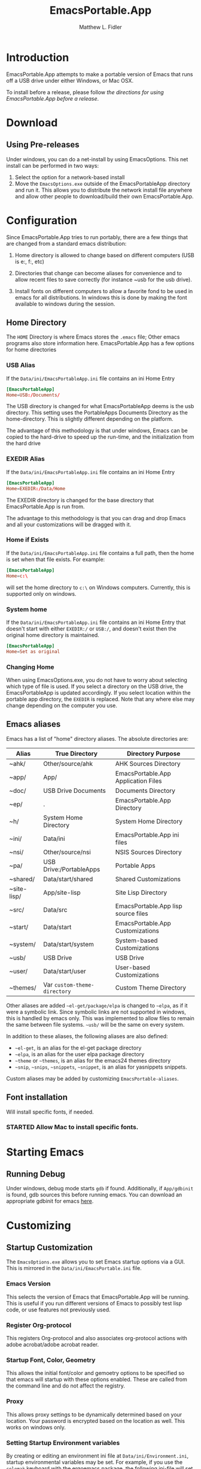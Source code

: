 #+TITLE: EmacsPortable.App
#+AUTHOR: Matthew L. Fidler
* Introduction
EmacsPortable.App attempts to make a portable version of Emacs that
runs off a USB drive under either Windows, or Mac OSX.  

To install before a release, please follow [[*Using%20EmacsPortable.App%20before%20a%20release][the directions for using
EmacsPortable.App before a release]]. 
* Download
** Using Pre-releases
Under windows, you can do a net-install by using EmacsOptions.  This
net install can be performed in two ways:
1. Select the option for a network-based install
2. Move the =EmacsOptions.exe= outside of the EmacsPortableApp
   directory and run it.  This allows you to distribute the network
   install file anywhere and allow other people to download/build
   their own EmacsPortable.App.
* Configuration
Since EmacsPortable.App tries to run portably, there are a few things
that are changed from a standard emacs distribution:

1. Home directory is allowed to change based on different computers
   (USB is e:, f:, etc)
   
2. Directories that change can become aliases for convenience and to
   allow recent files to save correctly (for instance ~usb for the usb
   drive).
   
3. Install fonts on different computers to allow a favorite fond to be
   used in emacs for all distributions.  In windows this is done by
   making the font available to windows during the session.
   
** Home Directory
The =HOME= Directory is where Emacs stores the =.emacs= file;  Other
emacs programs also store information here. EmacsPortable.App has a
few options for home directories
*** USB Alias
If the =Data/ini/EmacsPortableApp.ini= file contains an ini Home Entry 
#+BEGIN_SRC conf
  [EmacsPortableApp]
  Home=USB:/Documents/
#+END_SRC
The USB directory is changed for what EmacsPortableApp deems is the
usb directory.  This setting uses the PortableApps Documents Directory
as the home-directory.  This is slightly different depending on the
platform. 

The advantage of this methodology is that under windows, Emacs can be
copied to the hard-drive to speed up the run-time, and the
initialization from the hard drive 

*** EXEDIR Alias
If the =Data/ini/EmacsPortableApp.ini= file contains an ini Home Entry 
#+BEGIN_SRC conf
  [EmacsPortableApp]
  Home=EXEDIR:/Data/Home
#+END_SRC
The EXEDIR directory is changed for the base directory that
EmacsPortable.App is run from.

The advantage to this methodology is that you can drag and drop Emacs
and all your customizations will be dragged with it.
*** Home if Exists
If the =Data/ini/EmacsPortableApp.ini= file contains a full path, then
the home is set when that file exists.  For example:
#+BEGIN_SRC conf
  [EmacsPortableApp]
  Home=c:\
#+END_SRC

will set the home directory to =c:\= on Windows computers.  Currently,
this is supported only on windows.
*** System home
If the =Data/ini/EmacsPortableApp.ini= file contains an ini Home Entry
that doesn't start with either =EXEDIR:/= or =USB:/=, and doesn't
exist then the
original home directory is maintained.
#+BEGIN_SRC conf
  [EmacsPortableApp]
  Home=Set as original
#+END_SRC
*** Changing Home 
When using EmacsOptions.exe, you do not have to worry about selecting
which type of file is used.  If you select a directory on the USB
drive, the EmacsPortableApp is updated accordingly.  If you select
location within the portable app directory, the =EXEDIR= is replaced.
Note that any where else may change depending on the computer you use.
** Emacs aliases
Emacs has a list of "home" directory aliases.  The absolute
directories are:
|-------------+------------------------------+-------------------------------------|
| Alias       | True Directory               | Directory Purpose                   |
|-------------+------------------------------+-------------------------------------|
| ~ahk/       | Other/source/ahk             | AHK Sources Directory               |
| ~app/       | App/                         | EmacsPortable.App Application Files |
| ~doc/       | USB Drive Documents          | Documents Directory                 |
| ~ep/        | .                            | EmacsPortable.App Directory         |
| ~h/         | System Home Directory        | System Home Directory               |
| ~ini/       | Data/ini                     | EmacsPortable.App ini files         |
| ~nsi/       | Other/source/nsi             | NSIS Sources Directory              |
| ~pa/        | USB Drive:/PortableApps      | Portable Apps                       |
| ~shared/    | Data/start/shared            | Shared Customizations               |
| ~site-lisp/ | App/site-lisp                | Site Lisp Directory                 |
| ~src/       | Data/src                     | EmacsPortable.App lisp source files |
| ~start/     | Data/start                   | EmacsPortable.App Customizations    |
| ~system/    | Data/start/system            | System-based Customizations         |
| ~usb/       | USB Drive                    | USB Drive                           |
| ~user/      | Data/start/user              | User-based Customizations           |
| ~themes/    | Var =custom-theme-directory= | Custom Theme Directory              |
|-------------+------------------------------+-------------------------------------|


Other aliases are added =~el-get/package/elpa= is changed to =~elpa=, as
if it were a symbolic link.  Since symbolic links are not supported in
windows, this is handled by emacs only.  This was implemented to allow
files to remain the same between file systems.  =~usb/= will be the
same on every system.

In addition to these aliases, the following aliases are also defined:

- =~el-get=, is an alias for the el-get package directory
- =~elpa=, is an alias for the user elpa package directory
- =~theme= or =~themes=, is an alias for the emacs24 themes directory
- =~snip=, =~snips=, =~snippets=, =~snippet=, is an alias for
  yasnippets snippets.

Custom aliases may be added by customizing =EmacsPortable-aliases=.

** Font installation
Will install specific fonts, if needed.
*** STARTED Allow Mac to install specific fonts.

* Starting Emacs
** Running Debug
Under windows, debug mode starts =gdb= if found.  Additionally, if
=App/gdbinit= is found, gdb sources this before running emacs.  You
can download an appropriate gdbinit for emacs [[http://bzr.savannah.gnu.org/lh/emacs/trunk/annotate/head:/src/.gdbinit][here]].
* Customizing
** Startup Customization
The =EmacsOptions.exe= allows you to set Emacs startup options via a
GUI.  This is mirrored in the =Data/ini/EmacsPortable.ini= file.
*** Emacs Version
This selects the version of Emacs that EmacsPortable.App will be
running.  This is useful if you run different versions of Emacs to
possibly test lisp code, or use features not previously used.
*** Register Org-protocol
This registers Org-protocol and also associates org-protocol actions
with adobe acrobat/adobe acrobat reader.
*** Startup Font, Color, Geometry
This allows the initial font/color and gemoetry options to be
specified so that emacs will startup with these options enabled.
These are called from the command line and do not affect the
registry.
*** Proxy
This allows proxy settings to be dynamically determined based on your
location.  Your password is encrypted based on the location as well.
This works on windows only.
*** Setting Startup Environment variables
By creating or editing an environment ini file at
=Data/ini/Environment.ini=, startup environmental variables may be set.
For example, if you use the =colemak= keyboard with the ergoemacs
package, the following ini-file will set the
=ERGOEMACS_KEYBOARD_LAYOUT= to the proper value

#+BEGIN_SRC conf
[Environment]
ERGOEMACS_KEYBOARD_LAYOUT=colemak
#+END_SRC
*** Determining if Emacs Binaries should be zipped
Emacs binaries can be zipped to save space.  This requires that the
emacs binaries are extracted to the temporary directory before
running.  I have found that running emacs in this manner is faster
than running it on the USB stick alone.  If not selected the binaries
will run from the usb drive.  If you are running EmacsPortable.App locally
*** LiberKey Support
EmacsPortable.App will add LiberKey File associations when it locates
LiberKey, and the LiberKey support is checked.  Note that you should
restart LiberKey and make sure that the associations actually
installed correctly.
*** Associations Support
EmacsPortable.App handles file associations in the following ways:
- Associations through LiberKey
- PortableApps.com specifictaion (when PortableApps supports association)
- Registering Associations when running.
When changing associations under windows, the Mac =Info.plist= xml
file is also updated.
** Load Path
Load Path for source directory is in =Data/src=.
** Literate Initialization
When using EmacsPortable.App's startup mechanism, t
1) Any =.org=, =.el= or =.elc= files in =Data/init= and loads them
2) User-based =.org=, =.el=, or =.elc= files in =Data/init/user=.
   
3) System based =.org=, =.el= or =.elc= files in =Data/init/system=.
   
* How It Works
** EmacsPortable.App Startup (Windows Only)
The Pseudo-Daemon Start-up script among other things:
 - Opens Emacs
 - Renames the current Frame
 - Creates a New frame
 - Calls an external program (ahk) that hides the frame & puts an
   Emacs icon in the task bar to allow this frame to be shown or
   closed
 - Once Emacs has started up, subsequent calls to the Emacs start-up script open a new frame.

This allows you to "close" out of Emacs while maintaining a running Emacs.

The startup script also sets the environment variable
EMACS_SERVER_FILE to the temporary directory

=$TEMP\ep\EmacsPortable.App-Server-$EMACS_VERSION\server=

Subsequent calls to emacsclient.exe specify this server location.
Therefore an emacs server can be run for each distinct emacs version

More information about the startup is found in [[file:./App/site-lisp/site-start.org][site-start.org]]

** Proxy Configuration (Windows Only)
EmacsPortable.App will setup the =HTTPS_PROXY=, =HTTP_PROXY= and
=FTP_PROXY= based on the connection specific setup.
To use a proxy, set it up with =EmacsOptions.exe=.

This is sufficient for some packages, but not for =gnus=.

The information is stored by the blowfish encryption algorithm.
However the =HTTP_PROXY= environment variable will contain the
password in clear text.
** Fonts
*** Windows
Under windows the fonts in the =App/fonts/= directory are temporarily
installed by opening them using =fontview= (if they are not already
installed on the base system).  This is done by a autohotkey script.
Once Emacs Exits, the fonts are "uninstalled" by closing the fontview
window.  Currently this is done by showing the window and then closing
it.
*** Mac OS X
Currently unsupported.
** DOS Version
The dos version starts up emacs in a dos command prompt window. When
trying to do anything with the =EmacsPortableDOS= command, it will
attempt to do that command in the initial =DOS= box.  This is just a
test environment, and is likely not very reasonable to use.
** Icons
Icons came from various places:
- [[http://findicons.com/icon/93514/new_go_down?id=344599#][Download Icon]]
- USB Icon
  - http://www.clker.com/clipart-10031.html
- Modified Lady Bug http://www.clker.com/clipart-23283.html
- Modified Uninstall Icon (original at
  http://findicons.com/icon/127390/trash_empty)
- Dos Box/Terminal http://www.clker.com/clipart-3716.html
- Wrench http://www.clker.com/clipart-3716.html
- Screw Driver http://www.clker.com/clipart-14895.html
** NSIS Configuration
EmacsPortable.App is built with NSIS with the following options:
- NSIS 2.46
- Large String Support http://nsis.sourceforge.net/Special_Builds#Large_strings
- EnumINI http://nsis.sourceforge.net/EnumINI_plug-in
- Inetc http://nsis.sourceforge.net/Inetc_plug-in
- Execdos http://nsis.sourceforge.net/ExecDos_plug-in
- Blowfish++ http://nsis.sourceforge.net/mediawiki/images/a/a7/BlowfishDLL.7z
- MD5 http://nsis.sourceforge.net/MD5_plugin
- XML http://nsis.sourceforge.net/XML_plug-in
- FindProcDLL http://nsis.sourceforge.net/FindProcDLL_plug-in
- LoadingBar UI http://nsis.sourceforge.net/LoadingBar_UI
* Applications Support
** Adding Paths (Windows Only)
Most of the specific applications work by adding paths and changing
environmental variables.  This is controlled by =App/ini/paths.ini=.
EmacsPortableApp looks at the following sections
*** General Paths
**** Local Paths [local]
Local paths are paths that emacs checks that are locally available.
They are specified by NAME=Local Path Snippet.  An example of this is:
#+BEGIN_SRC conf
[local]
git=msysgit\msysgit\bin
git2=msysgit\bin
gitmsys=msysgit\msysgit\mingw\bin
gitmsys2=msysgit\mingw\bin
#+END_SRC

In this example =git= The following paths are checked:
1) =c:\msysgit\msysgit\bin=
   - The root is set to =c:\=
2) =%ProgramFiles%\msysgit\msysgit\bin=
   - The root is set to =%ProgramFiles%=

If they exist they are added to the path environment before starting
emacs.  If the directory in fact /exists/, then two additional ini
sections are checked, =[local.git.path]= and =[local.git.set]=.  

For the =git= local setup, there are two sections.  The first
=local.git.path= is specified as follows:

#+BEGIN_SRC conf
[local.git.path]
git_install_root=msysgit\msysgit
#+END_SRC

Then each key is added to the environment putting the root location
before the right handed value.  In this case, the environmental
variable is set to =c:\msysgit\msysgit= or
=%ProgramFiles%\msysgit\msysgit= depending on which path was found.   

The other type of section that is used is the =[local.git.set]=.  In
the case of =git= this section is defined as:

#+BEGIN_SRC conf
[local.git.set]
PLINK_PROTOCOL=ssh
#+END_SRC

Therefore, if =git= is found then the environmental variable
=PLINK_PROTOCOL= is set to =ssh=.

**** Portable Paths [portable]
The portable paths are set in the same way as the local paths with the
exception of the places they check for the existence of paths.  The
=portable= section checks for paths in =USB:\=, and =USB:\PortableApps\=.
**** Relative Paths [exedir]
The =exedir= section checks for paths relative to the portable
application. 
*** Info Paths
Emacs uses Info for most everything.  You can add =info= paths that
Emacs doesn't know about by a similar manner as the general paths,
above. 
*** Unix Manual Paths
** Java-based Apps
EmacsPortable supports [[http://plantuml.sourceforge.net/download.html][PlantUML]] and [[http://ditaa.sourceforge.net/][ditaa]] for [[http://orgmode.org][org-mode]] assuming that
[[http://portableapps.com/apps/utilities/java_portable_launcher][JavaPortable]] is installed. 

[[http://plantuml.sourceforge.net/download.html][PlantUML]] requires =dot= from GraphViz.  Therefore, GraphVizPortable
would need to be installed for [[http://plantuml.sourceforge.net/download.html][PlantUML]] to work. 

** Python based Apps
By installing [[http://www.portablepython.com][Python Portable]] into your =PortableApps= Directory,
python is available to Emacs.  This is useful for installing Bazaar,
which Emacs uses as its version control.
** Version control Software
*** Bazaar
I have created a portable Bazaar.  
*** Subversion in Windows
Not quite portable, but you can get the binaries [[http://www.visualsvn.com/downloads/][here]].

Running in subversion from within EmacsPortable.App /is/ portable,
though.  Emacs will set the =%AppData%= Environment variable to
=Data/AppData= and set =%ALLUSERSPROFILE%= to =Data/AppData=

** SumatraPDF Portable
Using AUCTeX inverse-search and forward search is supported with
[[http://portableapps.com/apps/office/sumatra_pdf_portable][SumatraPDFPortable]].  There should be no set-up, EmacsPortable.App with
setup both Emacs and [[http://portableapps.com/apps/office/sumatra_pdf_portable][SumatraPDFPortable]].  
** GPG for encryption
EmacsPortableApp looks for the gpg package that is installed with
Mozilla Thunderbird.  First install Thunderbird Portable:

http://portableapps.com/support/thunderbird_portable

Then install gpg from here

http://portableapps.com/support/thunderbird_portable#encryption

** MikTeX Portable
If you extract MikTeX portable to =PortableApps/MikTexPortable/=,
EmacsPortable.App will be recognized and used.
** Unix Ports
*** Cygwin
*** MSYS
Supports MSYS portable.
*** GnuWin32
*** EzWin
** PuTTY
*** PuTTY and magit
Since magit and OpenSSH does not work correctly in windows, you can
use PuTTY to connect to your host via plink.  Note that you must
connect to the host first via PuTTY or you will get one of the
following error messages:

: The server's host key is not cached in the registry. You
: have no guarantee that the server is the computer you
: think it is.
: The server's rsa2 key fingerprint is:
: ssh-rsa 2048 00:00:00:00:00:00:00:00:00:00:00:00:00:00:00:00
: Connection abandoned.
: fatal: The remote end hung up unexpectedly

or

: WARNING - POTENTIAL SECURITY BREACH!
: The server's host key does not match the one PuTTY has
: cached in the registry. This means that either the
: server administrator has changed the host key, or you
: have actually connected to another computer pretending
: to be the server.
: The new rsa2 key fingerprint is:
: ssh-rsa 2048 00:00:00:00:00:00:00:00:00:00:00:00:00:00:00:00
: Connection abandoned.
: fatal: The remote end hung up unexpectedly


The information about setting up GIT to use putty are located here.

http://sitaramc.github.com/gitolite/contrib_putty.html

This is done automatically when running TRAMP.

Therefore, if you want to use magit for github, you need open
puttyportable and attempt to open =git@github.com= so it can cache the
host id.
*** PuTTY and Tramp
From Jeremy Engilsh there is a tutorial on how to get TRAMP to work
with windows 2K.  This is adapted from [[http://www.jeremyenglish.org/docs/tramp_ntmacs.pdf][that tutorial]].

EmacsPortable.App will download and setup the appropriate files for
PuTTY portable, if you need them.  In addition to putty.exe, you will
need:
- puttygen.exe
- pageant.exe
- plink.exe


1. Generate a Key

Use Puttygen to generate a key.  Puttygen should be in the
PuttyPortable application.

[[./Other/img/PuTTYKeyGenerator0.png]]
[[./Other/img/PuTTYKeyGenerator1.png]]

2. Save the public key
   
   This is under File->Save Private Key

3. Export the key to an open ssh key.
   
   This is under Conversions->Export OpenSSH Key

4. Copy the key to the server.

   This can be done with a secure file transfer like FileZilla.

   Or, if ssh is working for you, you can use the following shell
   command

#+BEGIN_SRC sh
scp key user@host:~/
#+END_SRC

5. Log into the host and add to authorized keys

#+BEGIN_SRC sh
ssh example.server.com
mkdir ~./ssh
chmod 700 ~/.ssh
cat ~/key >> ~/.ssh/authorized_keys
chmod 600 ~/.ssh/authorized_keys
rm ~/key
#+END_SRC

6. Let EmacsPortable.App know about the key
   
   Use EmacsOptions.exe to select the PuTTy key.  If you want it to be
   portable keep the key on the USB drive *OR* in the executable
   directory.

7.  Run EmacsPortable.App. 

    EmacsPortable.App will start =pageant.exe= if it is not already
    running and set up tramp to use plink.  This is done by the
    site-start.


*** PuTTYPortable
To use the settings of PuTTYPortable, you have to have a PuTTYPortable
session open.
*** PuTTY and Proxy settings
PuTTY currently stores proxy settings in the registry. If
EmacsPortable.App is started up AND PuTTY Pageant has not started up,
then:
 - EmacsPortable.App will run Paegeant Portable
 - Just after launching emacs, EmacsPortable.App will write the Proxy
   settings to the registry
 - When you exit PuttyPortable, these settings will be saved.

Therefore, you do not need to always manually edit proxy settings, and
plink should work most of the time.
** Bleeding edge emacs (Not supported yet)
These are notes to use the bleeding edge emacs.

Goto the App directory, and under a command prompt that has bzr
installed, type

#+BEGIN_SRC ntcmd 
bzr branch --stacked bzr://bzr.savannah.gnu.org/emacs/trunk emacs-bzr
#+END_SRC


* Wish list
** TODO Add Mac Support of Daemon Mode
[2011-12-14 Wed 21:48]
** TODO Mac Font Support
